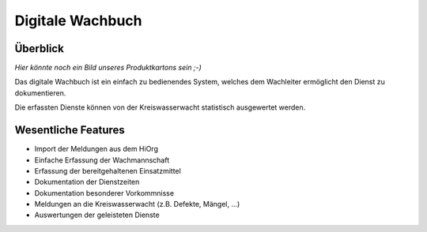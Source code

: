 Digitale Wachbuch
=================

Überblick
---------

*Hier könnte noch ein Bild unseres Produktkartons sein ;-)*

Das digitale Wachbuch ist ein einfach zu bedienendes System, welches dem Wachleiter ermöglicht den Dienst zu dokumentieren.

Die erfassten Dienste können von der Kreiswasserwacht statistisch ausgewertet werden.

Wesentliche Features
--------------------

- Import der Meldungen aus dem HiOrg
- Einfache Erfassung der Wachmannschaft
- Erfassung der bereitgehaltenen Einsatzmittel
- Dokumentation der Dienstzeiten
- Dokumentation besonderer Vorkommnisse
- Meldungen an die Kreiswasserwacht (z.B. Defekte, Mängel, ...)
- Auswertungen der geleisteten Dienste
